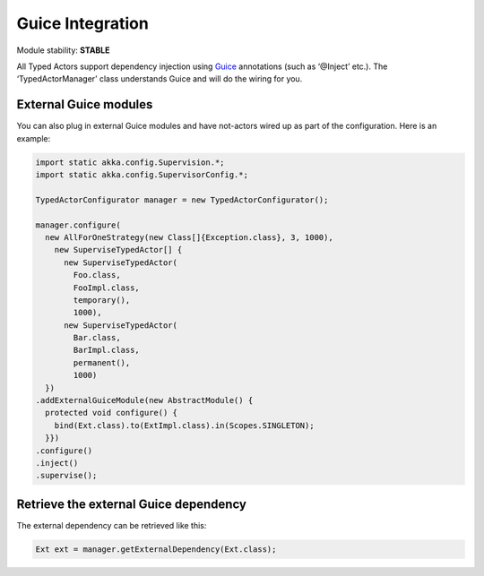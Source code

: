 Guice Integration
=================

Module stability: **STABLE**

All Typed Actors support dependency injection using `Guice <http://code.google.com/p/google-guice/>`_ annotations (such as ‘@Inject’ etc.).
The ‘TypedActorManager’ class understands Guice and will do the wiring for you.

External Guice modules
----------------------

You can also plug in external Guice modules and have not-actors wired up as part of the configuration.
Here is an example:

.. code-block:: java

  import static akka.config.Supervision.*;
  import static akka.config.SupervisorConfig.*;

  TypedActorConfigurator manager = new TypedActorConfigurator();

  manager.configure(
    new AllForOneStrategy(new Class[]{Exception.class}, 3, 1000),
      new SuperviseTypedActor[] {
        new SuperviseTypedActor(
          Foo.class,
          FooImpl.class,
          temporary(),
          1000),
        new SuperviseTypedActor(
          Bar.class,
          BarImpl.class,
          permanent(),
          1000)
    })
  .addExternalGuiceModule(new AbstractModule() {
    protected void configure() {
      bind(Ext.class).to(ExtImpl.class).in(Scopes.SINGLETON);
    }})
  .configure()
  .inject()
  .supervise();

Retrieve the external Guice dependency
--------------------------------------

The external dependency can be retrieved like this:

.. code-block:: java

  Ext ext = manager.getExternalDependency(Ext.class);

